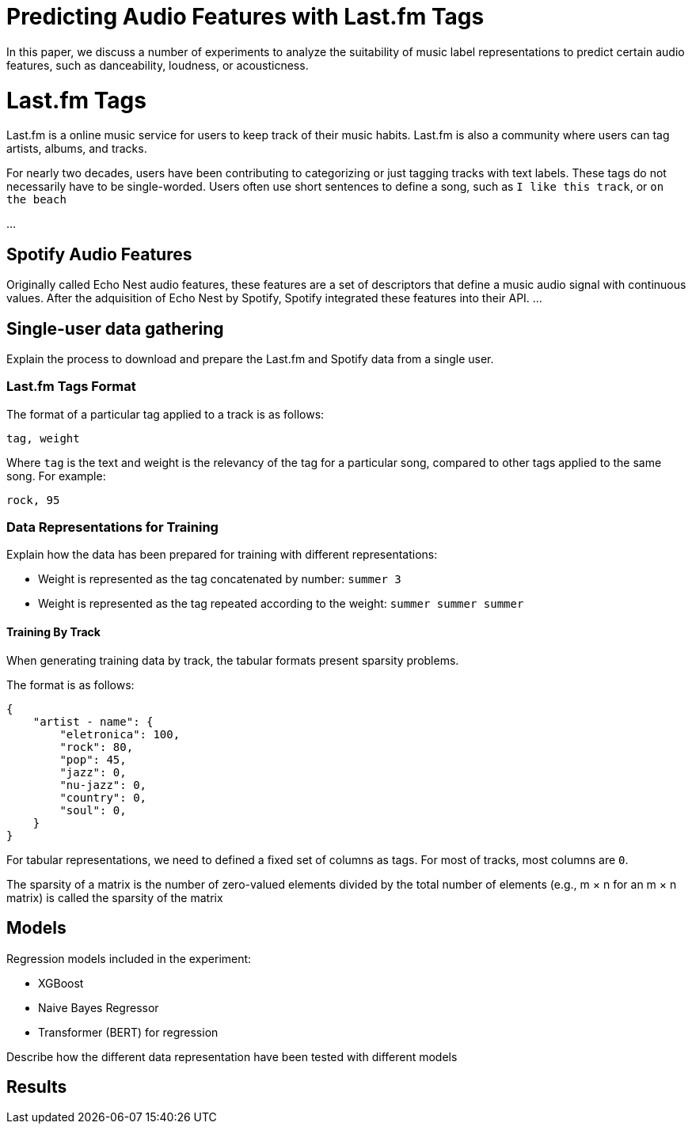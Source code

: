 # Predicting Audio Features with Last.fm Tags

In this paper, we discuss a number of experiments to analyze the suitability of music label representations to predict certain audio features, such as danceability, loudness, or acousticness.

# Last.fm Tags

Last.fm is a online music service for users to keep track of their music habits.
Last.fm is also a community where users can tag artists, albums, and tracks.

For nearly two decades, users have been contributing to categorizing or just tagging tracks with text labels.
These tags do not necessarily have to be single-worded.
Users often use short sentences to define a song, such as `I like this track`, or `on the beach`

...

## Spotify Audio Features

Originally called Echo Nest audio features, these features are a set of descriptors that define a music audio signal with continuous values.
After the adquisition of Echo Nest by Spotify, Spotify integrated these features into their API.
...


## Single-user data gathering

Explain the process to download and prepare the Last.fm and Spotify data from a single user.

### Last.fm Tags Format

The format of a particular tag applied to a track is as follows:

`tag, weight`

Where `tag` is the text and weight is the relevancy of the tag for a particular song, compared to other tags applied to the same song.
For example:

`rock, 95`

### Data Representations for Training

Explain how the data has been prepared for training with different representations:

- Weight is represented as the tag concatenated by number: `summer 3`
- Weight is represented as the tag repeated according to the weight: `summer summer summer`


#### Training By Track

When generating training data by track, the tabular formats present sparsity problems.

The format is as follows:

```
{
    "artist - name": { 
        "eletronica": 100,
        "rock": 80,
        "pop": 45,
        "jazz": 0,
        "nu-jazz": 0,
        "country": 0,
        "soul": 0,
    }
}
```

For tabular representations, we need to defined a fixed set of columns as tags.
For most of tracks, most columns are `0`.

The sparsity of a matrix is the number of zero-valued elements divided by the total number of elements (e.g., m × n for an m × n matrix) is called the sparsity of the matrix 
// TODO: compare sparsity values between by-moment data and by-track data



## Models

Regression models included in the experiment:

- XGBoost
- Naive Bayes Regressor
- Transformer (BERT) for regression

Describe how the different data representation have been tested with different models

## Results